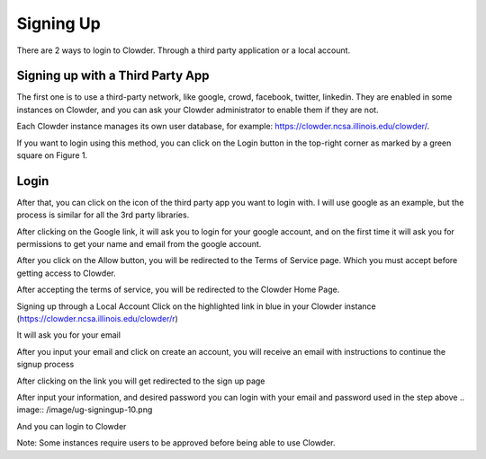 .. index:: Signing Up

**********
Signing Up
**********

There are 2 ways to login to Clowder. Through a third party application or a local account.

Signing up with a Third Party App
=================================

The first one is to use a third-party network, like google, crowd, facebook, twitter, linkedin. They are enabled in
some instances on Clowder, and you can ask your Clowder administrator to enable them if they are not.

Each Clowder instance manages its own user database, for example: https://clowder.ncsa.illinois.edu/clowder/.

If you want to login using this method, you can click on the Login button in the top-right corner as marked by a green
square on Figure 1.

.. image:: _static/ug-signingup-1.png
    :width: 80%
    :align: center

Login 
=====

After that, you can click on the icon of the third party app you want to login with. I will use google as an example, but the process is similar for all the 3rd party libraries. 

.. image:: _static/ug-signingup-2.png
    :width: 80%
    :align: center

After clicking on the Google link, it will ask you to login for your google account, and on the first time it will ask you for permissions to get your name and email from the google account. 

 
.. image:: _static/ug-signingup-3.png
    :width: 80%
    :align: center

After you click on the Allow button, you will be redirected to the Terms of Service page. Which you must accept before getting access to Clowder. 

.. image:: _static/ug-signingup-4.png
    :width: 80%
    :align: center
 
After accepting the terms of service, you will be redirected to the Clowder Home Page.

.. image:: _static/ug-signingup-5.png
    :width: 80%
    :align: center
 
Signing up through a Local Account
Click on the highlighted link in blue in your Clowder instance (https://clowder.ncsa.illinois.edu/clowder/r) 

.. image:: _static/ug-signingup-6.png
    :width: 80%
    :align: center


It will ask you for your email 

.. image:: _static/ug-signingup-7.png
    :width: 80%
    :align: center

After you input your email and click on create an account, you will receive an email with instructions to continue the signup process 

.. image:: _static/ug-signingup-8.png
    :width: 80%
    :align: center

After clicking on the link you will get redirected to the sign up page

.. image:: _static/ug-signingup-9.png
    :width: 80%
    :align: center
 
After input your information, and desired password you can login with your email and password used in the step above
.. image:: /image/ug-signingup-10.png

And you can login to Clowder

.. image:: _static/ug-signingup-10.png
    :width: 80%
    :align: center
 
Note: Some instances require users to be approved before being able to use Clowder.

